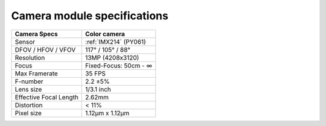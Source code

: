 Camera module specifications
****************************

.. list-table::
   :header-rows: 1

   * - Camera Specs
     - Color camera
   * - Sensor
     - :ref:`IMX214` (PY061)
   * - DFOV / HFOV / VFOV
     - 117° / 105° / 88°
   * - Resolution
     - 13MP (4208x3120)
   * - Focus
     - Fixed-Focus: 50cm - ∞
   * - Max Framerate
     - 35 FPS
   * - F-number
     - 2.2 ±5%
   * - Lens size
     - 1/3.1 inch
   * - Effective Focal Length
     - 2.62mm
   * - Distortion
     - < 11%
   * - Pixel size
     - 1.12µm x 1.12µm